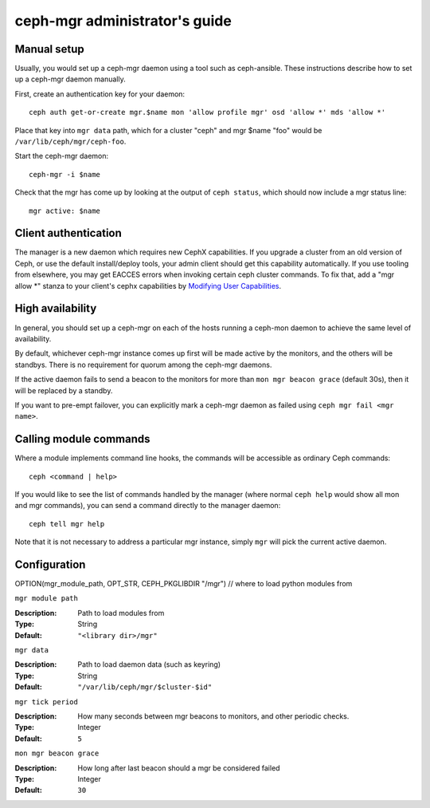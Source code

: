 .. _mgr-administrator-guide:

ceph-mgr administrator's guide
==============================

Manual setup
------------

Usually, you would set up a ceph-mgr daemon using a tool such
as ceph-ansible.  These instructions describe how to set up
a ceph-mgr daemon manually.

First, create an authentication key for your daemon::

    ceph auth get-or-create mgr.$name mon 'allow profile mgr' osd 'allow *' mds 'allow *'

Place that key into ``mgr data`` path, which for a cluster "ceph"
and mgr $name "foo" would be ``/var/lib/ceph/mgr/ceph-foo``.

Start the ceph-mgr daemon::

    ceph-mgr -i $name

Check that the mgr has come up by looking at the output
of ``ceph status``, which should now include a mgr status line::

    mgr active: $name

Client authentication
---------------------

The manager is a new daemon which requires new CephX capabilities. If you upgrade
a cluster from an old version of Ceph, or use the default install/deploy tools,
your admin client should get this capability automatically. If you use tooling from
elsewhere, you may get EACCES errors when invoking certain ceph cluster commands.
To fix that, add a "mgr allow \*" stanza to your client's cephx capabilities by
`Modifying User Capabilities`_.

High availability
-----------------

In general, you should set up a ceph-mgr on each of the hosts
running a ceph-mon daemon to achieve the same level of availability.

By default, whichever ceph-mgr instance comes up first will be made
active by the monitors, and the others will be standbys.  There is
no requirement for quorum among the ceph-mgr daemons.

If the active daemon fails to send a beacon to the monitors for
more than ``mon mgr beacon grace`` (default 30s), then it will be replaced
by a standby.

If you want to pre-empt failover, you can explicitly mark a ceph-mgr
daemon as failed using ``ceph mgr fail <mgr name>``.

Calling module commands
-----------------------

Where a module implements command line hooks, the commands will
be accessible as ordinary Ceph commands::

    ceph <command | help>

If you would like to see the list of commands handled by the
manager (where normal ``ceph help`` would show all mon and mgr commands),
you can send a command directly to the manager daemon::

    ceph tell mgr help

Note that it is not necessary to address a particular mgr instance,
simply ``mgr`` will pick the current active daemon.

Configuration
-------------

OPTION(mgr_module_path, OPT_STR, CEPH_PKGLIBDIR "/mgr") // where to load python modules from

``mgr module path``

:Description: Path to load modules from
:Type: String
:Default: ``"<library dir>/mgr"``

``mgr data``

:Description: Path to load daemon data (such as keyring)
:Type: String
:Default: ``"/var/lib/ceph/mgr/$cluster-$id"``

``mgr tick period``

:Description: How many seconds between mgr beacons to monitors, and other
              periodic checks.
:Type: Integer
:Default: ``5``

``mon mgr beacon grace``

:Description: How long after last beacon should a mgr be considered failed
:Type: Integer
:Default: ``30``

.. _Modifying User Capabilities: ../../rados/operations/user-management/#modify-user-capabilities
